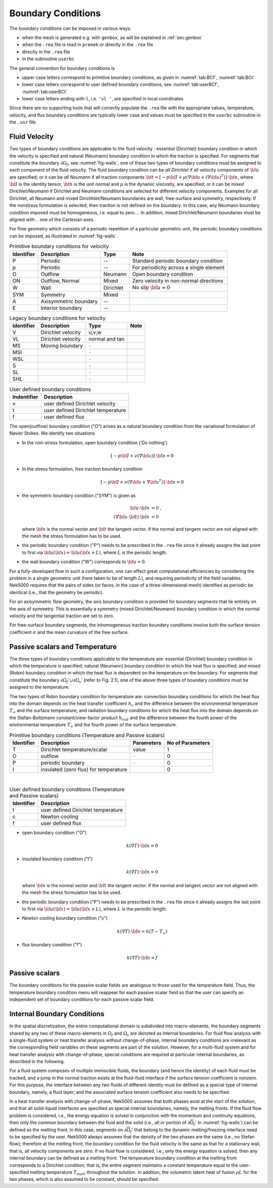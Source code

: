 -------------------------------
Boundary Conditions
-------------------------------

.. The boundary conditions for Nek5000 are stored as part of the mesh, i.e. either part of the ``.rea`` or ``.re2`` file.
.. Any mesh generated with either ``prenek`` or ``genbox`` will include the assigned boundary conditions.
.. These are available at runtime in the ``cbc(iface,iel,ifld)`` array, indexed by face number, local element number, and field number.
.. For meshes converted from exodus format via the ``exo2nek`` script, the sideset numbers will be converted.
.. These are available at runtime in the ``bc(5,iface,iel,1)`` array, indexed by face number and local element number.
.. All sidesets will need to be translated into appropriate boundary conditions.
.. It is recommended to do this in ``usrdat``.
.. The available boundary conditions for velocity are listed in :numref:`tab:BCf`, and for temperature and passive scalars in :numref:`tab:BCt`.
.. 
.. .. table:: Velocity boundary conditions
.. 
..    +------------+-----------------------------------------------+--------------+-------------------+
..    | Identifier | Description                                   | usrbc called | NEKUSE Parameters |
..    +============+===============================================+==============+===================+
..    | A          | axisymmetric boundary                         | No           | None              |
..    +------------+-----------------------------------------------+--------------+-------------------+
..    | E          | interior boundary                             | No           | None              |
..    +------------+-----------------------------------------------+--------------+-------------------+
..    | v          | user prescribed velocity                      | Yes          | ``ux,uy,uz``      |
..    +------------+-----------------------------------------------+--------------+-------------------+
..    | vl         | user prescribed velocity in local coordinates | Yes          | ``un,ut1,ut2``    |
..    +------------+-----------------------------------------------+--------------+-------------------+
..    | O          | outlet                                        | No           | None              |
..    +------------+-----------------------------------------------+--------------+-------------------+
..    | ON         | outlet, normal                                | No           | None              |
..    +------------+-----------------------------------------------+--------------+-------------------+
..    | o          | user prescribed outlet pressure               | Yes          |                   |
..    +------------+-----------------------------------------------+--------------+-------------------+
..    | on         | user prescribed outlet pressure, normal       | No           | None              |
..    +------------+-----------------------------------------------+--------------+-------------------+
..    | O          | outlet                                        | No           | None              |
..    +------------+-----------------------------------------------+--------------+-------------------+

.. TODO: Update

The boundary conditions can be imposed in various ways:

- when the mesh is generated e.g. with ``genbox``, as will be explained in :ref:`sec:genbox`
- when the ``.rea`` file is read in ``prenek`` or directly in the ``.rea`` file
- directly in the ``.rea`` file
- in the subroutine ``userbc``

The general convention for boundary conditions is

- upper case letters correspond to primitive boundary conditions, as given in :numref:`tab:BCf`, :numref:`tab:BCt`
- lower case letters correspond to user defined boundary conditions, see :numref:`tab:userBCf`, :numref:`tab:userBCt`
- lower case letters ending with ``l``, i.e. ``'vl '``, are specified in local coordinates

Since there are no supporting tools that will correctly populate the ``.rea`` file with the appropriate values, temperature, velocity, and flux boundary conditions are typically lower case and values must be specified in the ``userbc`` subroutine in the ``.usr`` file.

..............
Fluid Velocity
..............

Two types of boundary conditions are applicable to the fluid velocity : essential (Dirichlet) boundary condition in which the velocity is specified and natural (Neumann) boundary condition in which the traction is specified.
For segments that constitute the boundary :math:`\partial \Omega_f`, see :numref:`fig-walls`, one of these two types of boundary conditions must be assigned to each component of the fluid velocity.
The fluid boundary condition can be *all Dirichlet* if all velocity components of :math:`{\bf u}` are specified; or it can be *all Neumann* if all traction components :math:`{\bf t} = [-p {\bf I} + \mu (\nabla {\bf u} + (\nabla {\bf u})^{T})] \cdot {\bf n}`, where :math:`{\bf I}` is the identity tensor, :math:`{\bf n}` is the unit normal and :math:`\mu` is the dynamic viscosity, are specified; or it can be *mixed Dirichlet/Neumann* if Dirichlet and Neumann conditions are selected for different velocity components.
Examples for all Dirichlet, all Neumann and mixed Dirichhlet/Neumann boundaries are wall, free-surface and symmetry, respectively. 
If the nonstress formulation is selected, then traction is not defined on the boundary.
In this case, any Neumann boundary condition imposed must be homogeneous, i.e. equal to zero.
.. In addition, mixed Dirichlet/Neumann boundaries must be aligned with
.. one of the Cartesian axes.

For flow geometry which consists of
a periodic repetition of a particular geometric unit,
the periodic boundary conditions can be imposed,
as illustrated in :numref:`fig-walls`.

.. _tab:BCf:

.. table:: Primitive boundary conditions for velocity

   +------------+-----------------------+-----------------+-----------------------------------------+
   | Identifier | Description           | Type            | Note                                    |
   +============+=======================+=================+=========================================+
   | P          | Periodic              | --              | Standard periodic boundary condition    |
   +------------+-----------------------+-----------------+-----------------------------------------+
   | p          | Periodic              | --              | For periodicity across a single element |
   +------------+-----------------------+-----------------+-----------------------------------------+
   | O          | Outflow               | Neumann         | Open boundary condition                 |
   +------------+-----------------------+-----------------+-----------------------------------------+
   | ON         | Outflow, Normal       | Mixed           | Zero velocity in non-normal directions  |
   +------------+-----------------------+-----------------+-----------------------------------------+
   | W          | Wall                  | Dirichlet       | No slip :math:`{\bf{u} = 0}`            | 
   +------------+-----------------------+-----------------+-----------------------------------------+
   | SYM        | Symmetry              | Mixed           |                                         | 
   +------------+-----------------------+-----------------+-----------------------------------------+
   | A          | Axisymmetric boundary | --              |                                         | 
   +------------+-----------------------+-----------------+-----------------------------------------+
   | E          | Interior boundary     | --              |                                         |
   +------------+-----------------------+-----------------+-----------------------------------------+

.. _tab:BCL:

.. table:: Legacy boundary conditions for velocity

   +------------+-----------------------+-----------------+-----------------------------------------+
   | Identifier | Description           | Type            | Note                                    |
   +============+=======================+=================+=========================================+
   | V          | Dirichlet velocity    | u,v,w           |                                         |
   +------------+-----------------------+-----------------+-----------------------------------------+
   | VL         | Dirichlet velocity    | normal and tan  |                                         | 
   +------------+-----------------------+-----------------+-----------------------------------------+
   | MS         | Moving boundary       | ``-``           |                                         |
   +------------+-----------------------+-----------------+-----------------------------------------+
   | MSI        |                       | ``-``           |                                         |
   +------------+-----------------------+-----------------+-----------------------------------------+
   | WSL        |                       | ``-``           |                                         |
   +------------+-----------------------+-----------------+-----------------------------------------+
   | S          |                       | ``-``           |                                         |
   +------------+-----------------------+-----------------+-----------------------------------------+
   | SL         |                       | ``-``           |                                         |
   +------------+-----------------------+-----------------+-----------------------------------------+
   | SHL        |                       | ``-``           |                                         |
   +------------+-----------------------+-----------------+-----------------------------------------+


.. _tab:userBCf:

.. table:: User defined boundary conditions

   +-------------+------------------------------------+
   | Indentifier | Description                        |
   +=============+====================================+
   | v           | user defined Dirichlet velocity    |
   +-------------+------------------------------------+
   | t           | user defined Dirichlet temperature |
   +-------------+------------------------------------+
   | f           | user defined flux                  |
   +-------------+------------------------------------+

The open(outflow) boundary condition ("O") arises as a natural boundary condition from the variational formulation of Navier Stokes. We identify two situations

- In the non-stress formulation, open boundary condition ('Do nothing')

  .. math::

     [-p{\bf I} + \nu(\nabla {\bf u})]\cdot {\bf n}=0

- In the stress formulation, free traction boundary condition

  .. math::

     [-p{\bf I} + \nu(\nabla {\bf u}+\nabla {\bf u}^T)]\cdot {\bf n}=0

- the symmetric boundary condition ("SYM") is given as

  .. math::

     {\bf u} \cdot {\bf n} &= 0\ ,\\
     (\nabla {\bf u} \cdot {\bf t})\cdot {\bf n} &= 0

  where :math:`{\bf n}` is the normal vector and :math:`{\bf t}` the tangent vector. If the normal and tangent vector are not aligned with the mesh the stress formulation has to be used.
- the periodic boundary condition ("P") needs to be prescribed in the ``.rea`` file since it already assigns the last point to first via :math:`{\bf u}({\bf x})={\bf u}({\bf x} + L)`, where :math:`L` is the periodic length.
- the wall boundary condition ("W") corresponds to :math:`{\bf u}=0`.

For a fully-developed flow in such a configuration, one can
effect great computational efficiencies by considering the
problem in a single geometric unit (here taken to be of
length :math:`L`), and requiring periodicity of the field variables.
Nek5000 requires that the pairs of sides (or faces, in
the case of a three-dimensional mesh) identified as periodic
be identical (i.e., that the geometry be periodic).

For an axisymmetric flow geometry, the axis boundary
condition is provided for boundary segments that lie
entirely on the axis of symmetry.
This is essentially a symmetry (mixed Dirichlet/Neumann)
boundary condition
in which the normal velocity and the tangential traction
are set to zero.

For free-surface boundary segments, the inhomogeneous
traction boundary conditions
involve both the surface tension coefficient :math:`\sigma`
and the mean curvature of the free surface.

...............................
Passive scalars and Temperature
...............................

The three types of boundary conditions applicable to the
temperature are: essential (Dirichlet) boundary
condition in which the temperature is specified;
natural (Neumann) boundary condition in which the heat flux
is specified; and mixed (Robin) boundary condition
in which the heat flux is dependent on the temperature
on the boundary.
For segments that constitute the boundary
:math:`\partial \Omega_f' \cup \partial \Omega_s'` (refer to Fig. 2.1),
one of the above three types of boundary conditions must be
assigned to the temperature.

The two types of Robin boundary condition for temperature
are: convection boundary conditions for which the heat
flux into the domain depends on the heat transfer coefficient
:math:`h_{c}` and the difference between the environmental temperature
:math:`T_{\infty}` and the surface temperature; and radiation
boundary conditions for which the heat flux into the domain
depends on the Stefan-Boltzmann constant/view-factor
product :math:`h_{rad}` and the difference between the fourth power
of the environmental temperature :math:`T_{\infty}` and the fourth
power of the surface temperature.

.. _tab:BCt:

.. table:: Primitive boundary conditions (Temperature and Passive scalars)

   +------------+---------------------------------------+------------+------------------+
   | Identifier | Description                           | Parameters | No of Parameters |
   +============+=======================================+============+==================+
   | T          | Dirichlet temperature/scalar          | value      | 1                |
   +------------+---------------------------------------+------------+------------------+
   | O          | outflow                               | ``-``      | 0                |
   +------------+---------------------------------------+------------+------------------+
   | P          | periodic boundary                     | ``-``      | 0                |
   +------------+---------------------------------------+------------+------------------+
   | I          | insulated (zero flux) for temperature |            | 0                |
   +------------+---------------------------------------+------------+------------------+

|

.. _tab:userBCt:

.. table:: User defined boundary conditions (Temperature and Passive scalars)

   +------------+------------------------------------+
   | Identifier | Description                        |
   +============+====================================+
   | t          | user defined Dirichlet temperature |
   +------------+------------------------------------+
   | c          | Newton cooling                     |
   +------------+------------------------------------+
   | f          | user defined flux                  |
   +------------+------------------------------------+


- open boundary condition ("O")

  .. math::

     k(\nabla T)\cdot {\bf n} =0

- insulated boundary condition ("I")

  .. math::

     k(\nabla T)\cdot {\bf n} =0

  where :math:`{\bf n}` is the normal vector and :math:`{\bf t}` the tangent vector. If the normal and tangent vector are not aligned with the mesh the stress formulation has to be used.
- the periodic boundary condition ("P") needs to be prescribed in the ``.rea`` file since it already assigns the last point to first via :math:`{\bf u}({\bf x})={\bf u}({\bf x} + L)`, where :math:`L` is the periodic length.
- Newton cooling boundary condition ("c")

  .. math::

     k(\nabla T)\cdot {\bf n}=h(T-T_{\infty})

- flux boundary condition ("f")

  .. math::

     k(\nabla T)\cdot {\bf n} =f

...............
Passive scalars
...............

The boundary conditions for the passive scalar fields
are analogous to those used for the temperature field.
Thus, the temperature boundary condition
menu will reappear for each passive scalar field so that the
user can specify an independent set of boundary conditions
for each passive scalar field.

............................
Internal Boundary Conditions
............................

In the spatial discretization, the entire computational
domain is subdivided into macro-elements, the boundary
segments shared by any two of these macro-elements
in :math:`\Omega_f` and :math:`\Omega_s` are denoted as internal boundaries.
For fluid flow analysis with a single-fluid system or heat
transfer analysis without change-of-phase, internal
boundary conditions are irrelevant as the corresponding
field variables on these segments are part of the
solution. However, for a multi-fluid system and for
heat transfer analysis with change-of-phase, special
conditions are required at particular internal
boundaries, as described in the following.

For a fluid system composes of multiple immiscible fluids,
the boundary (and hence the identity) of each fluid must
be tracked, and a jump in the normal traction exists
at the fluid-fluid interface if the surface tension
coefficient is nonzero.
For this purpose, the interface between any two fluids
of different identity must be defined as a special type of
internal boundary, namely, a fluid layer;
and the associated surface tension coefficient also
needs to be specified.

In a heat transfer analysis with change-of-phase, Nek5000 assumes
that both phases exist at the start of the solution, and that
all solid-liquid interfaces are specified as special internal
boundaries, namely, the melting fronts.
If the fluid flow problem is considered, i.e., the energy
equation is solved in conjunction with the momentum and
continuity equations, then only
the common boundary between the fluid and the solid
(i.e., all or portion of :math:`\partial \overline{\Omega}_f'` in :numref:`fig-walls`)
can be defined as the melting front.
In this case, segments on :math:`\partial \overline{\Omega}_f'` that
belong to the dynamic melting/freezing interface need to be
specified by the user.
Nek5000 always assumes that the density of the two phases
are the same (i.e., no Stefan flow); therefore at the melting
front, the boundary condition for the fluid velocity is the
same as that for a stationary wall, that is, all velocity
components are zero.
If no fluid flow is considered, i.e., only the energy equation
is solved, then any internal boundary can be defined as
a melting front.
The temperature boundary condition at the melting front
corresponds to a Dirichlet
condition; that is, the entire segment maintains a constant temperature
equal to the user-specified melting temperature :math:`T_{melt}`
throughout the solution.
In addition, the volumetric latent heat of fusion :math:`\rho L`
for the two phases,
which is also assumed to be constant, should be specified.

